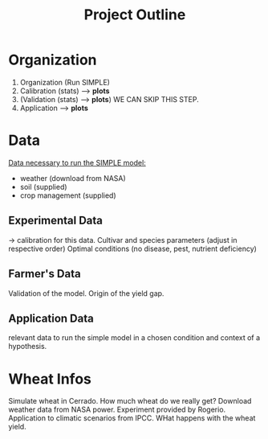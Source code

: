 #+title: Project Outline

* Organization
1. Organization (Run SIMPLE)
2. Calibration (stats) --> *plots*
3. (Validation (stats) --> *plots*) WE CAN SKIP THIS STEP.
5. Application --> *plots*

* Data
_Data necessary to run the SIMPLE model:_
- weather (download from NASA)
- soil (supplied)
- crop management (supplied)

** Experimental Data
-> calibration for this data. Cultivar and species parameters (adjust in respective order)
Optimal conditions (no disease, pest, nutrient deficiency)

** Farmer's Data
Validation of the model. Origin of the yield gap.

** Application Data
relevant data to run the simple model in a chosen condition and context of a hypothesis.

* Wheat Infos
Simulate wheat in Cerrado. How much wheat do we really get?
Download weather data from NASA power.
Experiment provided by Rogerio.
Application to climatic scenarios from IPCC. WHat happens with the wheat yield.
